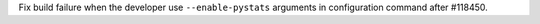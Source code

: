 Fix build failure when the developer use ``--enable-pystats`` arguments in configuration command after #118450.
